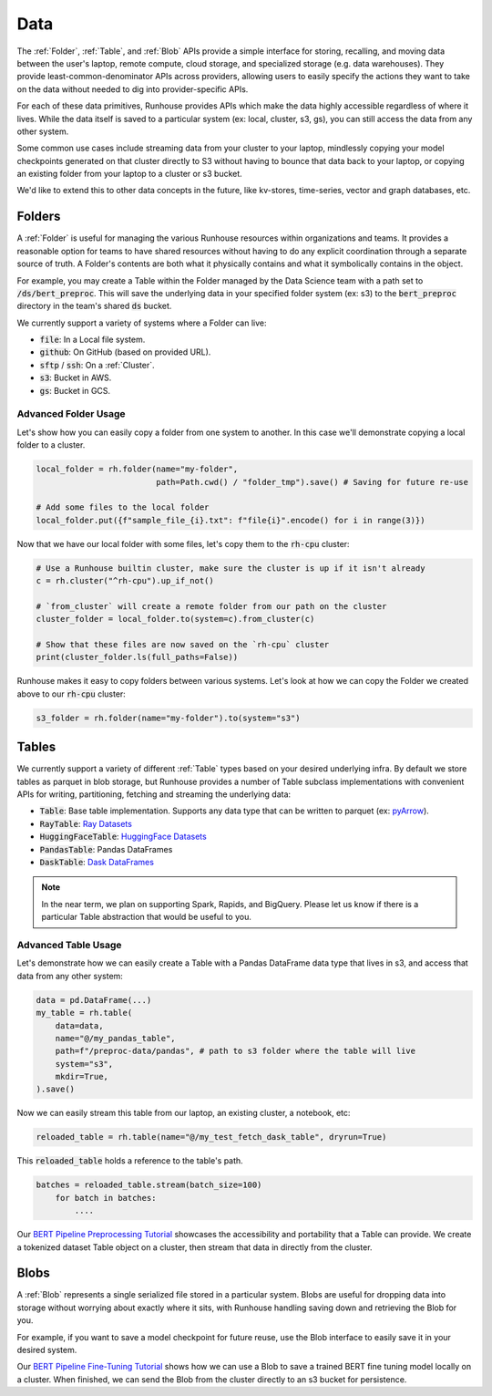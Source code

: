 Data
=======================================

The :ref:`Folder`, :ref:`Table`, and :ref:`Blob` APIs provide a simple interface for storing, recalling, and
moving data between the user's laptop, remote compute, cloud storage, and specialized storage (e.g. data warehouses).
They provide least-common-denominator APIs across providers, allowing users to easily specify the actions they want
to take on the data without needed to dig into provider-specific APIs.

For each of these data primitives, Runhouse provides APIs which make the data highly accessible regardless of
where it lives. While the data itself is saved to a particular system (ex: local, cluster, s3, gs),
you can still access the data from any other system.

Some common use cases include streaming data from your cluster to your laptop, mindlessly copying your model
checkpoints generated on that cluster directly to S3 without having to bounce that data back to your laptop, or copying
an existing folder from your laptop to a cluster or s3 bucket.

We'd like to extend this to other data concepts in the future, like kv-stores, time-series, vector and graph databases, etc.

Folders
-------
A :ref:`Folder` is useful for managing the various Runhouse resources within organizations and teams.
It provides a reasonable option for teams to have shared resources without having to do any explicit coordination
through a separate source of truth. A Folder's contents are both what it physically contains and what it
symbolically contains in the object.

For example, you may create a Table within the Folder managed by the Data Science team with a path set to :code:`/ds/bert_preproc`.
This will save the underlying data in your specified folder system (ex: s3) to the :code:`bert_preproc` directory
in the team's shared :code:`ds` bucket.

We currently support a variety of systems where a Folder can live:

- :code:`file`: In a Local file system.
- :code:`github`: On GitHub (based on provided URL).
- :code:`sftp` / :code:`ssh`: On a :ref:`Cluster`.
- :code:`s3`: Bucket in AWS.
- :code:`gs`: Bucket in GCS.


Advanced Folder Usage
~~~~~~~~~~~~~~~~~~~~~
Let's show how you can easily copy a folder from one system to another. In this case we'll
demonstrate copying a local folder to a cluster.

.. code-block:: python

    local_folder = rh.folder(name="my-folder",
                             path=Path.cwd() / "folder_tmp").save() # Saving for future re-use

    # Add some files to the local folder
    local_folder.put({f"sample_file_{i}.txt": f"file{i}".encode() for i in range(3)})


Now that we have our local folder with some files, let's copy them to the :code:`rh-cpu` cluster:

.. code-block:: python

    # Use a Runhouse builtin cluster, make sure the cluster is up if it isn't already
    c = rh.cluster("^rh-cpu").up_if_not()

    # `from_cluster` will create a remote folder from our path on the cluster
    cluster_folder = local_folder.to(system=c).from_cluster(c)

    # Show that these files are now saved on the `rh-cpu` cluster
    print(cluster_folder.ls(full_paths=False))




Runhouse makes it easy to copy folders between various systems. Let's look at how we can copy the Folder we
created above to our :code:`rh-cpu` cluster:

.. code-block:: python

    s3_folder = rh.folder(name="my-folder").to(system="s3")

Tables
------
We currently support a variety of different :ref:`Table` types based on your desired underlying infra. By default we store
tables as parquet in blob storage, but Runhouse provides a number of Table subclass implementations with
convenient APIs for writing, partitioning, fetching and streaming the underlying data:

- :code:`Table`: Base table implementation. Supports any data type that can be written to parquet (ex: `pyArrow <https://arrow.apache.org/docs/python/generated/pyarrow.Table.html>`_).
- :code:`RayTable`: `Ray Datasets <https://docs.ray.io/en/latest/data/api/dataset.html#ray.data.Dataset>`_
- :code:`HuggingFaceTable`: `HuggingFace Datasets <https://huggingface.co/docs/datasets/index>`_
- :code:`PandasTable`: Pandas DataFrames
- :code:`DaskTable`: `Dask DataFrames <https://docs.dask.org/en/stable/dataframe.html>`_

.. note::
    In the near term, we plan on supporting Spark, Rapids, and BigQuery. Please let us know if there is a
    particular Table abstraction that would be useful to you.


Advanced Table Usage
~~~~~~~~~~~~~~~~~~~~
Let's demonstrate how we can easily create a Table with a Pandas DataFrame data type that lives in s3,
and access that data from any other system:

.. code-block:: python

    data = pd.DataFrame(...)
    my_table = rh.table(
        data=data,
        name="@/my_pandas_table",
        path=f"/preproc-data/pandas", # path to s3 folder where the table will live
        system="s3",
        mkdir=True,
    ).save()


Now we can easily stream this table from our laptop, an existing cluster, a notebook, etc:

.. code-block:: python

    reloaded_table = rh.table(name="@/my_test_fetch_dask_table", dryrun=True)

This :code:`reloaded_table` holds a reference to the table's path.

.. code-block:: python

    batches = reloaded_table.stream(batch_size=100)
        for batch in batches:
            ....

Our `BERT Pipeline Preprocessing Tutorial <https://github.com/run-house/tutorials/blob/main/t05_BERT_pipeline/p01_preprocess.py>`_
showcases the accessibility and portability that a Table can provide. We create a tokenized dataset Table object on a
cluster, then stream that data in directly from the cluster.

Blobs
-----
A :ref:`Blob` represents a single serialized file stored in a particular system.
Blobs are useful for dropping data into storage without worrying about exactly where it sits, with Runhouse
handling saving down and retrieving the Blob for you.

For example, if you want to save a model checkpoint for future reuse, use the Blob interface
to easily save it in your desired system.

Our `BERT Pipeline Fine-Tuning Tutorial <https://github.com/run-house/tutorials/blob/main/t05_BERT_pipeline/p02_fine_tune.py/>`_
shows how we can use a Blob to save a trained BERT fine tuning model locally on a cluster.
When finished, we can send the Blob from the cluster directly to an s3 bucket for persistence.

